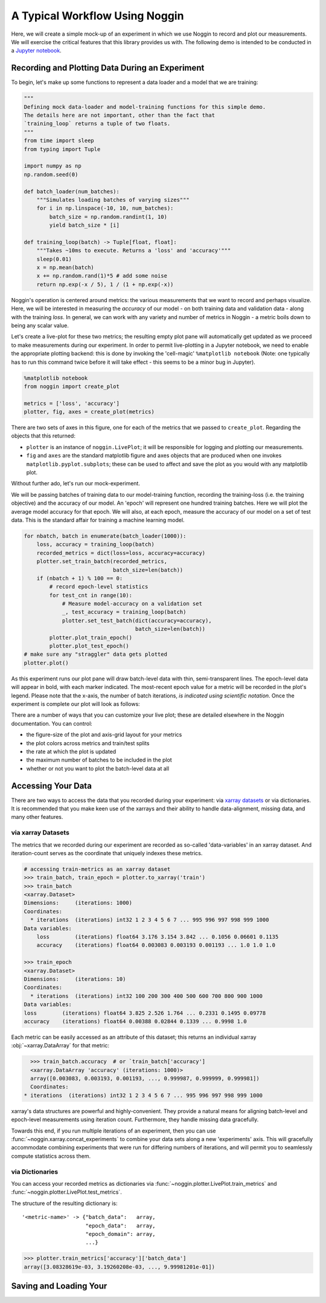 ###############################
A Typical Workflow Using Noggin
###############################

Here, we will create a simple mock-up of an experiment in which we use Noggin to record and plot
our measurements. We will exercise the critical features that this library provides us with. The following demo is intended to be conducted in a `Jupyter notebook <https://www.pythonlikeyoumeanit.com/Module1_GettingStartedWithPython/Jupyter_Notebooks.html>`_.

Recording and Plotting Data During an Experiment
################################################
To begin, let's make up some functions to represent a data loader and a model that we are training:

.. code:: python

    """
    Defining mock data-loader and model-training functions for this simple demo.
    The details here are not important, other than the fact that
    `training_loop` returns a tuple of two floats.
    """
    from time import sleep
    from typing import Tuple

    import numpy as np
    np.random.seed(0)

    def batch_loader(num_batches):
        """Simulates loading batches of varying sizes"""
        for i in np.linspace(-10, 10, num_batches):
            batch_size = np.random.randint(1, 10)
            yield batch_size * [i]

    def training_loop(batch) -> Tuple[float, float]:
        """Takes ~10ms to execute. Returns a 'loss' and 'accuracy'"""
        sleep(0.01)
        x = np.mean(batch)
        x += np.random.rand(1)*5 # add some noise
        return np.exp(-x / 5), 1 / (1 + np.exp(-x))


Noggin's operation is centered around metrics: the various measurements that we want to record and perhaps
visualize. Here, we will be interested in measuring the *accuracy* of our model - on both training data and validation data - along with the training *loss*. In general, we can work with any variety and number of metrics in Noggin - a metric boils down to being any scalar value.

Let's create a live-plot for these two metrics; the resulting empty plot pane will automatically get updated as we proceed to make measurements during our experiment. In order to permit live-plotting in a Jupyter notebook, we need to enable the appropriate plotting backend: this is done by invoking the 'cell-magic' ``%matplotlib notebook`` (Note: one typically has to run this command twice before it will take effect - this seems to be a minor bug in Jupyter).

.. code:: python

    %matplotlib notebook
    from noggin import create_plot

    metrics = ['loss', 'accuracy']
    plotter, fig, axes = create_plot(metrics)


.. image:: _static/empty_pane.png

There are two sets of axes in this figure, one for each of the metrics that we passed to ``create_plot``. Regarding the objects that this returned:

- ``plotter`` is an instance of ``noggin.LivePlot``; it will be responsible for logging and plotting our measurements.
- ``fig`` and ``axes`` are the standard matplotlib figure and axes objects that are produced when one invokes ``matplotlib.pyplot.subplots``; these can be used to affect and save the plot as you would with any matplotlib plot.


Without further ado, let's run our mock-experiment.

We will be passing batches of training data to our model-training function, recording the training-loss (i.e. the training objective) and the accuracy of our model. An 'epoch' will represent one hundred training batches. Here we will plot the average model accuracy for that epoch. We will also, at each epoch, measure the accuracy of our model on a set of test data. This is the standard affair for training a machine learning model.

.. code:: python

    for nbatch, batch in enumerate(batch_loader(1000)):
        loss, accuracy = training_loop(batch)
        recorded_metrics = dict(loss=loss, accuracy=accuracy)
        plotter.set_train_batch(recorded_metrics,
                                batch_size=len(batch))
        if (nbatch + 1) % 100 == 0:
            # record epoch-level statistics
            for test_cnt in range(10):
                # Measure model-accuracy on a validation set
                _, test_accuracy = training_loop(batch)
                plotter.set_test_batch(dict(accuracy=accuracy),
                                       batch_size=len(batch))
            plotter.plot_train_epoch()
            plotter.plot_test_epoch()
    # make sure any "straggler" data gets plotted
    plotter.plot()

As this experiment runs our plot pane will draw batch-level data with thin, semi-transparent lines. The epoch-level data will appear in bold, with each marker indicated. The most-recent epoch value for a metric will be recorded in the plot's legend. Please note that the x-axis, the number of batch iterations, *is indicated using scientific notation*. Once the experiment is complete our plot will look as follows:

.. image:: _static/filled_pane.png

There are a number of ways that you can customize your live plot; these are detailed elsewhere in the Noggin documentation. You can control:

- the figure-size of the plot and axis-grid layout for your metrics
- the plot colors across metrics and train/test splits
- the rate at which the plot is updated
- the maximum number of batches to be included in the plot
- whether or not you want to plot the batch-level data at all

Accessing Your Data
###################

There are two ways to access the data that you recorded during your experiment: via `xarray datasets <http://xarray.pydata.org/en/stable/data-structures.html#dataset>`_ or via dictionaries. It is recommended that you make keen use of the xarrays and their ability to handle data-alignment, missing data, and many other features.

via xarray Datasets
-------------------
The metrics that we recorded during our experiment are recorded as so-called 'data-variables' in an xarray dataset. And iteration-count serves as the coordinate that uniquely indexes these metrics.

.. code:: python

    # accessing train-metrics as an xarray dataset
    >>> train_batch, train_epoch = plotter.to_xarray('train')
    >>> train_batch
    <xarray.Dataset>
    Dimensions:     (iterations: 1000)
    Coordinates:
      * iterations  (iterations) int32 1 2 3 4 5 6 7 ... 995 996 997 998 999 1000
    Data variables:
        loss        (iterations) float64 3.176 3.154 3.842 ... 0.1056 0.06601 0.1135
        accuracy    (iterations) float64 0.003083 0.003193 0.001193 ... 1.0 1.0 1.0

    >>> train_epoch
    <xarray.Dataset>
    Dimensions:     (iterations: 10)
    Coordinates:
      * iterations  (iterations) int32 100 200 300 400 500 600 700 800 900 1000
    Data variables:
    loss        (iterations) float64 3.825 2.526 1.764 ... 0.2331 0.1495 0.09778
    accuracy    (iterations) float64 0.00388 0.02844 0.1339 ... 0.9998 1.0

Each metric can be easily accessed as an attribute of this dataset; this returns an individual xarray :obj:`~xarray.DataArray` for that metric:

.. code::

    >>> train_batch.accuracy  # or `train_batch['accuracy']
    <xarray.DataArray 'accuracy' (iterations: 1000)>
    array([0.003083, 0.003193, 0.001193, ..., 0.999987, 0.999999, 0.999981])
    Coordinates:
  * iterations  (iterations) int32 1 2 3 4 5 6 7 ... 995 996 997 998 999 1000

xarray's data structures are powerful and highly-convenient. They provide a natural means for aligning batch-level and epoch-level measurements using iteration count. Furthermore, they handle missing data gracefully.

Towards this end, if you run multiple iterations of an experiment, then you can use :func:`~noggin.xarray.concat_experiments` to combine your data sets
along a new 'experiments' axis. This will gracefully accommodate combining
experiments that were run for differing numbers of iterations, and will
permit you to seamlessly compute statistics across them.

via Dictionaries
----------------
You can access your recorded metrics as dictionaries via
:func:`~noggin.plotter.LivePlot.train_metrics` and
:func:`~noggin.plotter.LivePlot.test_metrics`.

The structure of the resulting dictionary is::

    '<metric-name>' -> {"batch_data":   array,
                        "epoch_data":   array,
                        "epoch_domain": array,
                        ...}

.. code::

    >>> plotter.train_metrics['accuracy']['batch_data']
    array([3.08328619e-03, 3.19260208e-03, ..., 9.99981201e-01])

Saving and Loading Your
###################